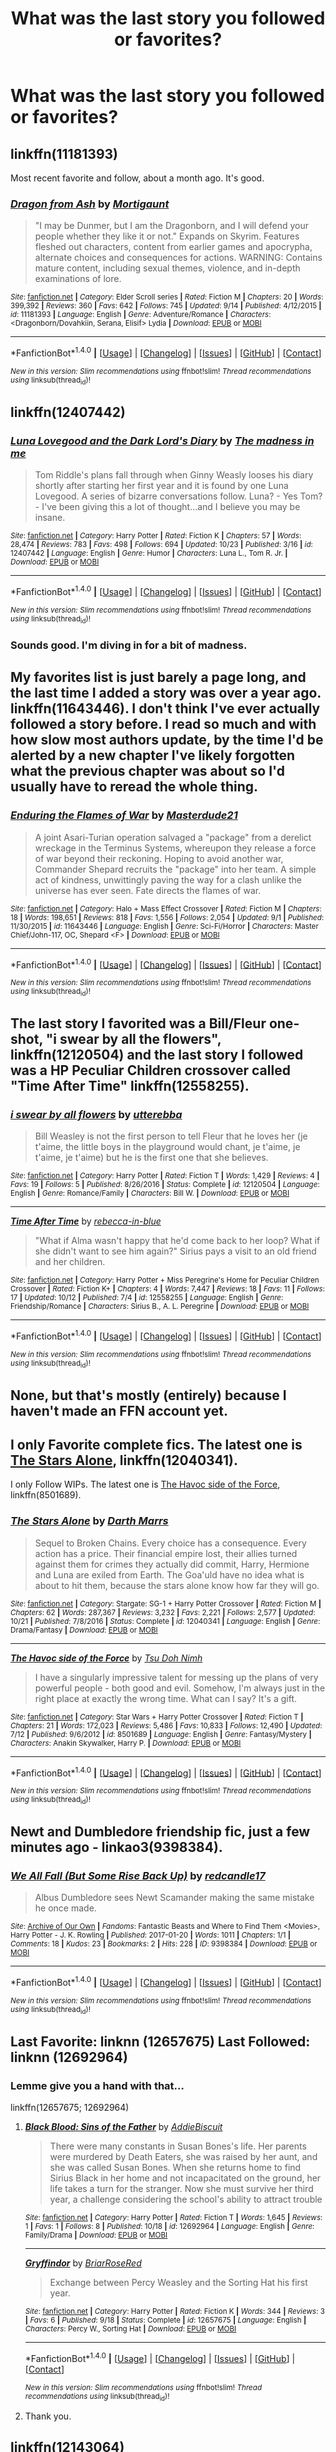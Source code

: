 #+TITLE: What was the last story you followed or favorites?

* What was the last story you followed or favorites?
:PROPERTIES:
:Author: commander678
:Score: 9
:DateUnix: 1509047635.0
:DateShort: 2017-Oct-26
:END:

** linkffn(11181393)

Most recent favorite and follow, about a month ago. It's good.
:PROPERTIES:
:Author: EpicBeardMan
:Score: 6
:DateUnix: 1509082831.0
:DateShort: 2017-Oct-27
:END:

*** [[http://www.fanfiction.net/s/11181393/1/][*/Dragon from Ash/*]] by [[https://www.fanfiction.net/u/4269108/Mortigaunt][/Mortigaunt/]]

#+begin_quote
  "I may be Dunmer, but I am the Dragonborn, and I will defend your people whether they like it or not." Expands on Skyrim. Features fleshed out characters, content from earlier games and apocrypha, alternate choices and consequences for actions. WARNING: Contains mature content, including sexual themes, violence, and in-depth examinations of lore.
#+end_quote

^{/Site/: [[http://www.fanfiction.net/][fanfiction.net]] *|* /Category/: Elder Scroll series *|* /Rated/: Fiction M *|* /Chapters/: 20 *|* /Words/: 399,392 *|* /Reviews/: 360 *|* /Favs/: 642 *|* /Follows/: 745 *|* /Updated/: 9/14 *|* /Published/: 4/12/2015 *|* /id/: 11181393 *|* /Language/: English *|* /Genre/: Adventure/Romance *|* /Characters/: <Dragonborn/Dovahkiin, Serana, Elisif> Lydia *|* /Download/: [[http://www.ff2ebook.com/old/ffn-bot/index.php?id=11181393&source=ff&filetype=epub][EPUB]] or [[http://www.ff2ebook.com/old/ffn-bot/index.php?id=11181393&source=ff&filetype=mobi][MOBI]]}

--------------

*FanfictionBot*^{1.4.0} *|* [[[https://github.com/tusing/reddit-ffn-bot/wiki/Usage][Usage]]] | [[[https://github.com/tusing/reddit-ffn-bot/wiki/Changelog][Changelog]]] | [[[https://github.com/tusing/reddit-ffn-bot/issues/][Issues]]] | [[[https://github.com/tusing/reddit-ffn-bot/][GitHub]]] | [[[https://www.reddit.com/message/compose?to=tusing][Contact]]]

^{/New in this version: Slim recommendations using/ ffnbot!slim! /Thread recommendations using/ linksub(thread_id)!}
:PROPERTIES:
:Author: FanfictionBot
:Score: 1
:DateUnix: 1509082863.0
:DateShort: 2017-Oct-27
:END:


** linkffn(12407442)
:PROPERTIES:
:Author: Lakas1236547
:Score: 6
:DateUnix: 1509049711.0
:DateShort: 2017-Oct-26
:END:

*** [[http://www.fanfiction.net/s/12407442/1/][*/Luna Lovegood and the Dark Lord's Diary/*]] by [[https://www.fanfiction.net/u/6415261/The-madness-in-me][/The madness in me/]]

#+begin_quote
  Tom Riddle's plans fall through when Ginny Weasly looses his diary shortly after starting her first year and it is found by one Luna Lovegood. A series of bizarre conversations follow. Luna? - Yes Tom? - I've been giving this a lot of thought...and I believe you may be insane.
#+end_quote

^{/Site/: [[http://www.fanfiction.net/][fanfiction.net]] *|* /Category/: Harry Potter *|* /Rated/: Fiction K *|* /Chapters/: 57 *|* /Words/: 28,474 *|* /Reviews/: 783 *|* /Favs/: 498 *|* /Follows/: 694 *|* /Updated/: 10/23 *|* /Published/: 3/16 *|* /id/: 12407442 *|* /Language/: English *|* /Genre/: Humor *|* /Characters/: Luna L., Tom R. Jr. *|* /Download/: [[http://www.ff2ebook.com/old/ffn-bot/index.php?id=12407442&source=ff&filetype=epub][EPUB]] or [[http://www.ff2ebook.com/old/ffn-bot/index.php?id=12407442&source=ff&filetype=mobi][MOBI]]}

--------------

*FanfictionBot*^{1.4.0} *|* [[[https://github.com/tusing/reddit-ffn-bot/wiki/Usage][Usage]]] | [[[https://github.com/tusing/reddit-ffn-bot/wiki/Changelog][Changelog]]] | [[[https://github.com/tusing/reddit-ffn-bot/issues/][Issues]]] | [[[https://github.com/tusing/reddit-ffn-bot/][GitHub]]] | [[[https://www.reddit.com/message/compose?to=tusing][Contact]]]

^{/New in this version: Slim recommendations using/ ffnbot!slim! /Thread recommendations using/ linksub(thread_id)!}
:PROPERTIES:
:Author: FanfictionBot
:Score: 2
:DateUnix: 1509049772.0
:DateShort: 2017-Oct-26
:END:


*** Sounds good. I'm diving in for a bit of madness.
:PROPERTIES:
:Author: LeLapinBlanc
:Score: 2
:DateUnix: 1509054912.0
:DateShort: 2017-Oct-27
:END:


** My favorites list is just barely a page long, and the last time I added a story was over a year ago. linkffn(11643446). I don't think I've ever actually followed a story before. I read so much and with how slow most authors update, by the time I'd be alerted by a new chapter I've likely forgotten what the previous chapter was about so I'd usually have to reread the whole thing.
:PROPERTIES:
:Author: Lord_Anarchy
:Score: 6
:DateUnix: 1509049573.0
:DateShort: 2017-Oct-26
:END:

*** [[http://www.fanfiction.net/s/11643446/1/][*/Enduring the Flames of War/*]] by [[https://www.fanfiction.net/u/3405770/Masterdude21][/Masterdude21/]]

#+begin_quote
  A joint Asari-Turian operation salvaged a "package" from a derelict wreckage in the Terminus Systems, whereupon they release a force of war beyond their reckoning. Hoping to avoid another war, Commander Shepard recruits the "package" into her team. A simple act of kindness, unwittingly paving the way for a clash unlike the universe has ever seen. Fate directs the flames of war.
#+end_quote

^{/Site/: [[http://www.fanfiction.net/][fanfiction.net]] *|* /Category/: Halo + Mass Effect Crossover *|* /Rated/: Fiction M *|* /Chapters/: 18 *|* /Words/: 198,651 *|* /Reviews/: 818 *|* /Favs/: 1,556 *|* /Follows/: 2,054 *|* /Updated/: 9/1 *|* /Published/: 11/30/2015 *|* /id/: 11643446 *|* /Language/: English *|* /Genre/: Sci-Fi/Horror *|* /Characters/: Master Chief/John-117, OC, Shepard <F> *|* /Download/: [[http://www.ff2ebook.com/old/ffn-bot/index.php?id=11643446&source=ff&filetype=epub][EPUB]] or [[http://www.ff2ebook.com/old/ffn-bot/index.php?id=11643446&source=ff&filetype=mobi][MOBI]]}

--------------

*FanfictionBot*^{1.4.0} *|* [[[https://github.com/tusing/reddit-ffn-bot/wiki/Usage][Usage]]] | [[[https://github.com/tusing/reddit-ffn-bot/wiki/Changelog][Changelog]]] | [[[https://github.com/tusing/reddit-ffn-bot/issues/][Issues]]] | [[[https://github.com/tusing/reddit-ffn-bot/][GitHub]]] | [[[https://www.reddit.com/message/compose?to=tusing][Contact]]]

^{/New in this version: Slim recommendations using/ ffnbot!slim! /Thread recommendations using/ linksub(thread_id)!}
:PROPERTIES:
:Author: FanfictionBot
:Score: 1
:DateUnix: 1509049597.0
:DateShort: 2017-Oct-26
:END:


** The last story I favorited was a Bill/Fleur one-shot, "i swear by all the flowers", linkffn(12120504) and the last story I followed was a HP Peculiar Children crossover called "Time After Time" linkffn(12558255).
:PROPERTIES:
:Author: Lucylouluna
:Score: 2
:DateUnix: 1509049290.0
:DateShort: 2017-Oct-26
:END:

*** [[http://www.fanfiction.net/s/12120504/1/][*/i swear by all flowers/*]] by [[https://www.fanfiction.net/u/7378399/utterebba][/utterebba/]]

#+begin_quote
  Bill Weasley is not the first person to tell Fleur that he loves her (je t'aime, the little boys in the playground would chant, je t'aime, je t'aime, je t'aime) but he is the first one that she believes.
#+end_quote

^{/Site/: [[http://www.fanfiction.net/][fanfiction.net]] *|* /Category/: Harry Potter *|* /Rated/: Fiction T *|* /Words/: 1,429 *|* /Reviews/: 4 *|* /Favs/: 19 *|* /Follows/: 5 *|* /Published/: 8/26/2016 *|* /Status/: Complete *|* /id/: 12120504 *|* /Language/: English *|* /Genre/: Romance/Family *|* /Characters/: Bill W. *|* /Download/: [[http://www.ff2ebook.com/old/ffn-bot/index.php?id=12120504&source=ff&filetype=epub][EPUB]] or [[http://www.ff2ebook.com/old/ffn-bot/index.php?id=12120504&source=ff&filetype=mobi][MOBI]]}

--------------

[[http://www.fanfiction.net/s/12558255/1/][*/Time After Time/*]] by [[https://www.fanfiction.net/u/2427131/rebecca-in-blue][/rebecca-in-blue/]]

#+begin_quote
  "What if Alma wasn't happy that he'd come back to her loop? What if she didn't want to see him again?" Sirius pays a visit to an old friend and her children.
#+end_quote

^{/Site/: [[http://www.fanfiction.net/][fanfiction.net]] *|* /Category/: Harry Potter + Miss Peregrine's Home for Peculiar Children Crossover *|* /Rated/: Fiction K+ *|* /Chapters/: 4 *|* /Words/: 7,447 *|* /Reviews/: 18 *|* /Favs/: 11 *|* /Follows/: 17 *|* /Updated/: 10/12 *|* /Published/: 7/4 *|* /id/: 12558255 *|* /Language/: English *|* /Genre/: Friendship/Romance *|* /Characters/: Sirius B., A. L. Peregrine *|* /Download/: [[http://www.ff2ebook.com/old/ffn-bot/index.php?id=12558255&source=ff&filetype=epub][EPUB]] or [[http://www.ff2ebook.com/old/ffn-bot/index.php?id=12558255&source=ff&filetype=mobi][MOBI]]}

--------------

*FanfictionBot*^{1.4.0} *|* [[[https://github.com/tusing/reddit-ffn-bot/wiki/Usage][Usage]]] | [[[https://github.com/tusing/reddit-ffn-bot/wiki/Changelog][Changelog]]] | [[[https://github.com/tusing/reddit-ffn-bot/issues/][Issues]]] | [[[https://github.com/tusing/reddit-ffn-bot/][GitHub]]] | [[[https://www.reddit.com/message/compose?to=tusing][Contact]]]

^{/New in this version: Slim recommendations using/ ffnbot!slim! /Thread recommendations using/ linksub(thread_id)!}
:PROPERTIES:
:Author: FanfictionBot
:Score: 1
:DateUnix: 1509049311.0
:DateShort: 2017-Oct-26
:END:


** None, but that's mostly (entirely) because I haven't made an FFN account yet.
:PROPERTIES:
:Author: yarglethatblargle
:Score: 2
:DateUnix: 1509054810.0
:DateShort: 2017-Oct-27
:END:


** I only Favorite complete fics. The latest one is [[https://m.fanfiction.net/s/12040341/1/][The Stars Alone]], linkffn(12040341).

I only Follow WIPs. The latest one is [[https://m.fanfiction.net/s/8501689/1/][The Havoc side of the Force]], linkffn(8501689).
:PROPERTIES:
:Author: InquisitorCOC
:Score: 2
:DateUnix: 1509050361.0
:DateShort: 2017-Oct-27
:END:

*** [[http://www.fanfiction.net/s/12040341/1/][*/The Stars Alone/*]] by [[https://www.fanfiction.net/u/1229909/Darth-Marrs][/Darth Marrs/]]

#+begin_quote
  Sequel to Broken Chains. Every choice has a consequence. Every action has a price. Their financial empire lost, their allies turned against them for crimes they actually did commit, Harry, Hermione and Luna are exiled from Earth. The Goa'uld have no idea what is about to hit them, because the stars alone know how far they will go.
#+end_quote

^{/Site/: [[http://www.fanfiction.net/][fanfiction.net]] *|* /Category/: Stargate: SG-1 + Harry Potter Crossover *|* /Rated/: Fiction M *|* /Chapters/: 62 *|* /Words/: 287,367 *|* /Reviews/: 3,232 *|* /Favs/: 2,221 *|* /Follows/: 2,577 *|* /Updated/: 10/21 *|* /Published/: 7/8/2016 *|* /Status/: Complete *|* /id/: 12040341 *|* /Language/: English *|* /Genre/: Drama/Fantasy *|* /Download/: [[http://www.ff2ebook.com/old/ffn-bot/index.php?id=12040341&source=ff&filetype=epub][EPUB]] or [[http://www.ff2ebook.com/old/ffn-bot/index.php?id=12040341&source=ff&filetype=mobi][MOBI]]}

--------------

[[http://www.fanfiction.net/s/8501689/1/][*/The Havoc side of the Force/*]] by [[https://www.fanfiction.net/u/3484707/Tsu-Doh-Nimh][/Tsu Doh Nimh/]]

#+begin_quote
  I have a singularly impressive talent for messing up the plans of very powerful people - both good and evil. Somehow, I'm always just in the right place at exactly the wrong time. What can I say? It's a gift.
#+end_quote

^{/Site/: [[http://www.fanfiction.net/][fanfiction.net]] *|* /Category/: Star Wars + Harry Potter Crossover *|* /Rated/: Fiction T *|* /Chapters/: 21 *|* /Words/: 172,023 *|* /Reviews/: 5,486 *|* /Favs/: 10,833 *|* /Follows/: 12,490 *|* /Updated/: 7/12 *|* /Published/: 9/6/2012 *|* /id/: 8501689 *|* /Language/: English *|* /Genre/: Fantasy/Mystery *|* /Characters/: Anakin Skywalker, Harry P. *|* /Download/: [[http://www.ff2ebook.com/old/ffn-bot/index.php?id=8501689&source=ff&filetype=epub][EPUB]] or [[http://www.ff2ebook.com/old/ffn-bot/index.php?id=8501689&source=ff&filetype=mobi][MOBI]]}

--------------

*FanfictionBot*^{1.4.0} *|* [[[https://github.com/tusing/reddit-ffn-bot/wiki/Usage][Usage]]] | [[[https://github.com/tusing/reddit-ffn-bot/wiki/Changelog][Changelog]]] | [[[https://github.com/tusing/reddit-ffn-bot/issues/][Issues]]] | [[[https://github.com/tusing/reddit-ffn-bot/][GitHub]]] | [[[https://www.reddit.com/message/compose?to=tusing][Contact]]]

^{/New in this version: Slim recommendations using/ ffnbot!slim! /Thread recommendations using/ linksub(thread_id)!}
:PROPERTIES:
:Author: FanfictionBot
:Score: 1
:DateUnix: 1509050368.0
:DateShort: 2017-Oct-27
:END:


** Newt and Dumbledore friendship fic, just a few minutes ago - linkao3(9398384).
:PROPERTIES:
:Author: PsychoGeek
:Score: 1
:DateUnix: 1509049942.0
:DateShort: 2017-Oct-27
:END:

*** [[http://archiveofourown.org/works/9398384][*/We All Fall (But Some Rise Back Up)/*]] by [[http://www.archiveofourown.org/users/redcandle17/pseuds/redcandle17][/redcandle17/]]

#+begin_quote
  Albus Dumbledore sees Newt Scamander making the same mistake he once made.
#+end_quote

^{/Site/: [[http://www.archiveofourown.org/][Archive of Our Own]] *|* /Fandoms/: Fantastic Beasts and Where to Find Them <Movies>, Harry Potter - J. K. Rowling *|* /Published/: 2017-01-20 *|* /Words/: 1011 *|* /Chapters/: 1/1 *|* /Comments/: 18 *|* /Kudos/: 23 *|* /Bookmarks/: 2 *|* /Hits/: 228 *|* /ID/: 9398384 *|* /Download/: [[http://archiveofourown.org/downloads/re/redcandle17/9398384/We%20All%20Fall%20But%20Some%20Rise.epub?updated_at=1487663760][EPUB]] or [[http://archiveofourown.org/downloads/re/redcandle17/9398384/We%20All%20Fall%20But%20Some%20Rise.mobi?updated_at=1487663760][MOBI]]}

--------------

*FanfictionBot*^{1.4.0} *|* [[[https://github.com/tusing/reddit-ffn-bot/wiki/Usage][Usage]]] | [[[https://github.com/tusing/reddit-ffn-bot/wiki/Changelog][Changelog]]] | [[[https://github.com/tusing/reddit-ffn-bot/issues/][Issues]]] | [[[https://github.com/tusing/reddit-ffn-bot/][GitHub]]] | [[[https://www.reddit.com/message/compose?to=tusing][Contact]]]

^{/New in this version: Slim recommendations using/ ffnbot!slim! /Thread recommendations using/ linksub(thread_id)!}
:PROPERTIES:
:Author: FanfictionBot
:Score: 1
:DateUnix: 1509049995.0
:DateShort: 2017-Oct-27
:END:


** Last Favorite: linknn (12657675) Last Followed: linknn (12692964)
:PROPERTIES:
:Author: hufflepuffbookworm90
:Score: 1
:DateUnix: 1509061739.0
:DateShort: 2017-Oct-27
:END:

*** Lemme give you a hand with that...

linkffn(12657675; 12692964)
:PROPERTIES:
:Author: wordhammer
:Score: 4
:DateUnix: 1509069304.0
:DateShort: 2017-Oct-27
:END:

**** [[http://www.fanfiction.net/s/12692964/1/][*/Black Blood: Sins of the Father/*]] by [[https://www.fanfiction.net/u/9149682/AddieBiscuit][/AddieBiscuit/]]

#+begin_quote
  There were many constants in Susan Bones's life. Her parents were murdered by Death Eaters, she was raised by her aunt, and she was called Susan Bones. When she returns home to find Sirius Black in her home and not incapacitated on the ground, her life takes a turn for the stranger. Now she must survive her third year, a challenge considering the school's ability to attract trouble
#+end_quote

^{/Site/: [[http://www.fanfiction.net/][fanfiction.net]] *|* /Category/: Harry Potter *|* /Rated/: Fiction T *|* /Words/: 1,645 *|* /Reviews/: 1 *|* /Favs/: 1 *|* /Follows/: 8 *|* /Published/: 10/18 *|* /id/: 12692964 *|* /Language/: English *|* /Genre/: Family/Drama *|* /Download/: [[http://www.ff2ebook.com/old/ffn-bot/index.php?id=12692964&source=ff&filetype=epub][EPUB]] or [[http://www.ff2ebook.com/old/ffn-bot/index.php?id=12692964&source=ff&filetype=mobi][MOBI]]}

--------------

[[http://www.fanfiction.net/s/12657675/1/][*/Gryffindor/*]] by [[https://www.fanfiction.net/u/9509048/BriarRoseRed][/BriarRoseRed/]]

#+begin_quote
  Exchange between Percy Weasley and the Sorting Hat his first year.
#+end_quote

^{/Site/: [[http://www.fanfiction.net/][fanfiction.net]] *|* /Category/: Harry Potter *|* /Rated/: Fiction K *|* /Words/: 344 *|* /Reviews/: 3 *|* /Favs/: 6 *|* /Published/: 9/18 *|* /Status/: Complete *|* /id/: 12657675 *|* /Language/: English *|* /Characters/: Percy W., Sorting Hat *|* /Download/: [[http://www.ff2ebook.com/old/ffn-bot/index.php?id=12657675&source=ff&filetype=epub][EPUB]] or [[http://www.ff2ebook.com/old/ffn-bot/index.php?id=12657675&source=ff&filetype=mobi][MOBI]]}

--------------

*FanfictionBot*^{1.4.0} *|* [[[https://github.com/tusing/reddit-ffn-bot/wiki/Usage][Usage]]] | [[[https://github.com/tusing/reddit-ffn-bot/wiki/Changelog][Changelog]]] | [[[https://github.com/tusing/reddit-ffn-bot/issues/][Issues]]] | [[[https://github.com/tusing/reddit-ffn-bot/][GitHub]]] | [[[https://www.reddit.com/message/compose?to=tusing][Contact]]]

^{/New in this version: Slim recommendations using/ ffnbot!slim! /Thread recommendations using/ linksub(thread_id)!}
:PROPERTIES:
:Author: FanfictionBot
:Score: 1
:DateUnix: 1509069370.0
:DateShort: 2017-Oct-27
:END:


**** Thank you.
:PROPERTIES:
:Author: hufflepuffbookworm90
:Score: 1
:DateUnix: 1509069929.0
:DateShort: 2017-Oct-27
:END:


** linkffn(12143064)

It's not terrible
:PROPERTIES:
:Author: walaska
:Score: 1
:DateUnix: 1509105768.0
:DateShort: 2017-Oct-27
:END:

*** [[http://www.fanfiction.net/s/12143064/1/][*/The Diary/*]] by [[https://www.fanfiction.net/u/1671727/LittleMulattoKitten][/LittleMulattoKitten/]]

#+begin_quote
  Hermione finds a curious diary and the boy it's connected to lives in the past. Tom pulls his new 'friend' underwing and her endless potential quickly makes her his favorite soldier. Unfortunately, protecting her when he's 50 years behind her is tricky at best. No TTs, horcruxes, or prophecy. Slytherin!Hermione/Harry. Tomione. Some Anti-Ron&Dumblehate. T at first, M later on.
#+end_quote

^{/Site/: [[http://www.fanfiction.net/][fanfiction.net]] *|* /Category/: Harry Potter *|* /Rated/: Fiction M *|* /Chapters/: 55 *|* /Words/: 56,743 *|* /Reviews/: 960 *|* /Favs/: 925 *|* /Follows/: 1,493 *|* /Updated/: 10/24 *|* /Published/: 9/10/2016 *|* /id/: 12143064 *|* /Language/: English *|* /Genre/: Romance/Hurt/Comfort *|* /Characters/: <Hermione G., Tom R. Jr.> Harry P., Draco M. *|* /Download/: [[http://www.ff2ebook.com/old/ffn-bot/index.php?id=12143064&source=ff&filetype=epub][EPUB]] or [[http://www.ff2ebook.com/old/ffn-bot/index.php?id=12143064&source=ff&filetype=mobi][MOBI]]}

--------------

*FanfictionBot*^{1.4.0} *|* [[[https://github.com/tusing/reddit-ffn-bot/wiki/Usage][Usage]]] | [[[https://github.com/tusing/reddit-ffn-bot/wiki/Changelog][Changelog]]] | [[[https://github.com/tusing/reddit-ffn-bot/issues/][Issues]]] | [[[https://github.com/tusing/reddit-ffn-bot/][GitHub]]] | [[[https://www.reddit.com/message/compose?to=tusing][Contact]]]

^{/New in this version: Slim recommendations using/ ffnbot!slim! /Thread recommendations using/ linksub(thread_id)!}
:PROPERTIES:
:Author: FanfictionBot
:Score: 1
:DateUnix: 1509105795.0
:DateShort: 2017-Oct-27
:END:


** last favorites: linkffn(The last dinosaur's roar)

last followed: linkffn(Harry Potter: Hero of the Wizarding World?)
:PROPERTIES:
:Author: valtazar
:Score: 1
:DateUnix: 1509051973.0
:DateShort: 2017-Oct-27
:END:

*** [[http://www.fanfiction.net/s/6050866/1/][*/Harry Potter: Hero of the Wizarding World?/*]] by [[https://www.fanfiction.net/u/1699985/JK-Pratchett][/JK Pratchett/]]

#+begin_quote
  An aged Harry reveals the scandalous truth about his youthful exploits. Read how a lying, womanising coward became the hero of the magical world. Rated M for language and sexual content. Title changed to comply with website's guidelines.
#+end_quote

^{/Site/: [[http://www.fanfiction.net/][fanfiction.net]] *|* /Category/: Harry Potter *|* /Rated/: Fiction M *|* /Chapters/: 20 *|* /Words/: 66,935 *|* /Reviews/: 194 *|* /Favs/: 537 *|* /Follows/: 559 *|* /Updated/: 8/19/2013 *|* /Published/: 6/14/2010 *|* /id/: 6050866 *|* /Language/: English *|* /Genre/: Humor *|* /Download/: [[http://www.ff2ebook.com/old/ffn-bot/index.php?id=6050866&source=ff&filetype=epub][EPUB]] or [[http://www.ff2ebook.com/old/ffn-bot/index.php?id=6050866&source=ff&filetype=mobi][MOBI]]}

--------------

[[http://www.fanfiction.net/s/3693508/1/][*/The last dinosaur's roar/*]] by [[https://www.fanfiction.net/u/888655/IP82][/IP82/]]

#+begin_quote
  PostDH. ONESHOT. Harry sets himself on one last desperate quest to prevent the apocalyptic future. But will he have the guts to do what needs to be done, for the greater good? Dark!Harry
#+end_quote

^{/Site/: [[http://www.fanfiction.net/][fanfiction.net]] *|* /Category/: Harry Potter *|* /Rated/: Fiction M *|* /Words/: 11,070 *|* /Reviews/: 79 *|* /Favs/: 319 *|* /Follows/: 93 *|* /Published/: 7/31/2007 *|* /Status/: Complete *|* /id/: 3693508 *|* /Language/: English *|* /Genre/: Angst/Drama *|* /Characters/: Harry P., Albus D. *|* /Download/: [[http://www.ff2ebook.com/old/ffn-bot/index.php?id=3693508&source=ff&filetype=epub][EPUB]] or [[http://www.ff2ebook.com/old/ffn-bot/index.php?id=3693508&source=ff&filetype=mobi][MOBI]]}

--------------

*FanfictionBot*^{1.4.0} *|* [[[https://github.com/tusing/reddit-ffn-bot/wiki/Usage][Usage]]] | [[[https://github.com/tusing/reddit-ffn-bot/wiki/Changelog][Changelog]]] | [[[https://github.com/tusing/reddit-ffn-bot/issues/][Issues]]] | [[[https://github.com/tusing/reddit-ffn-bot/][GitHub]]] | [[[https://www.reddit.com/message/compose?to=tusing][Contact]]]

^{/New in this version: Slim recommendations using/ ffnbot!slim! /Thread recommendations using/ linksub(thread_id)!}
:PROPERTIES:
:Author: FanfictionBot
:Score: 1
:DateUnix: 1509052032.0
:DateShort: 2017-Oct-27
:END:


** That would be linkffn(Contractual Invalidation).

It actually took some effort to get through for me. The characters are so different in their outlooks that it was a real challenge to follow their respective thought-processes. In the end that made it more rewarding though, I really liked it.
:PROPERTIES:
:Score: 1
:DateUnix: 1509054523.0
:DateShort: 2017-Oct-27
:END:

*** [[http://www.fanfiction.net/s/11697407/1/][*/Contractual Invalidation/*]] by [[https://www.fanfiction.net/u/2057121/R-dude][/R-dude/]]

#+begin_quote
  In which pureblood tradition doesn't always favor the purebloods.
#+end_quote

^{/Site/: [[http://www.fanfiction.net/][fanfiction.net]] *|* /Category/: Harry Potter *|* /Rated/: Fiction T *|* /Chapters/: 7 *|* /Words/: 90,127 *|* /Reviews/: 718 *|* /Favs/: 3,761 *|* /Follows/: 2,927 *|* /Updated/: 1/6 *|* /Published/: 12/28/2015 *|* /Status/: Complete *|* /id/: 11697407 *|* /Language/: English *|* /Genre/: Suspense *|* /Characters/: Harry P., Daphne G. *|* /Download/: [[http://www.ff2ebook.com/old/ffn-bot/index.php?id=11697407&source=ff&filetype=epub][EPUB]] or [[http://www.ff2ebook.com/old/ffn-bot/index.php?id=11697407&source=ff&filetype=mobi][MOBI]]}

--------------

*FanfictionBot*^{1.4.0} *|* [[[https://github.com/tusing/reddit-ffn-bot/wiki/Usage][Usage]]] | [[[https://github.com/tusing/reddit-ffn-bot/wiki/Changelog][Changelog]]] | [[[https://github.com/tusing/reddit-ffn-bot/issues/][Issues]]] | [[[https://github.com/tusing/reddit-ffn-bot/][GitHub]]] | [[[https://www.reddit.com/message/compose?to=tusing][Contact]]]

^{/New in this version: Slim recommendations using/ ffnbot!slim! /Thread recommendations using/ linksub(thread_id)!}
:PROPERTIES:
:Author: FanfictionBot
:Score: 1
:DateUnix: 1509054588.0
:DateShort: 2017-Oct-27
:END:


** linkffn(10951325)
:PROPERTIES:
:Author: solidmentalgrace
:Score: 1
:DateUnix: 1509099667.0
:DateShort: 2017-Oct-27
:END:

*** [[http://www.fanfiction.net/s/10951325/1/][*/Mudbloods/*]] by [[https://www.fanfiction.net/u/829951/Andrius][/Andrius/]]

#+begin_quote
  Harry Potter might have been the one to defeat Voldemort, but it was Hermione Granger who spent decades working on eradicating the pureblood supremacy. Twenty years after Voldemort's defeat, the magical Britain is finally entering an age free of blood prejudice.
#+end_quote

^{/Site/: [[http://www.fanfiction.net/][fanfiction.net]] *|* /Category/: Harry Potter *|* /Rated/: Fiction M *|* /Words/: 1,510 *|* /Reviews/: 15 *|* /Favs/: 50 *|* /Follows/: 18 *|* /Published/: 1/5/2015 *|* /Status/: Complete *|* /id/: 10951325 *|* /Language/: English *|* /Download/: [[http://www.ff2ebook.com/old/ffn-bot/index.php?id=10951325&source=ff&filetype=epub][EPUB]] or [[http://www.ff2ebook.com/old/ffn-bot/index.php?id=10951325&source=ff&filetype=mobi][MOBI]]}

--------------

*FanfictionBot*^{1.4.0} *|* [[[https://github.com/tusing/reddit-ffn-bot/wiki/Usage][Usage]]] | [[[https://github.com/tusing/reddit-ffn-bot/wiki/Changelog][Changelog]]] | [[[https://github.com/tusing/reddit-ffn-bot/issues/][Issues]]] | [[[https://github.com/tusing/reddit-ffn-bot/][GitHub]]] | [[[https://www.reddit.com/message/compose?to=tusing][Contact]]]

^{/New in this version: Slim recommendations using/ ffnbot!slim! /Thread recommendations using/ linksub(thread_id)!}
:PROPERTIES:
:Author: FanfictionBot
:Score: 1
:DateUnix: 1509099678.0
:DateShort: 2017-Oct-27
:END:
